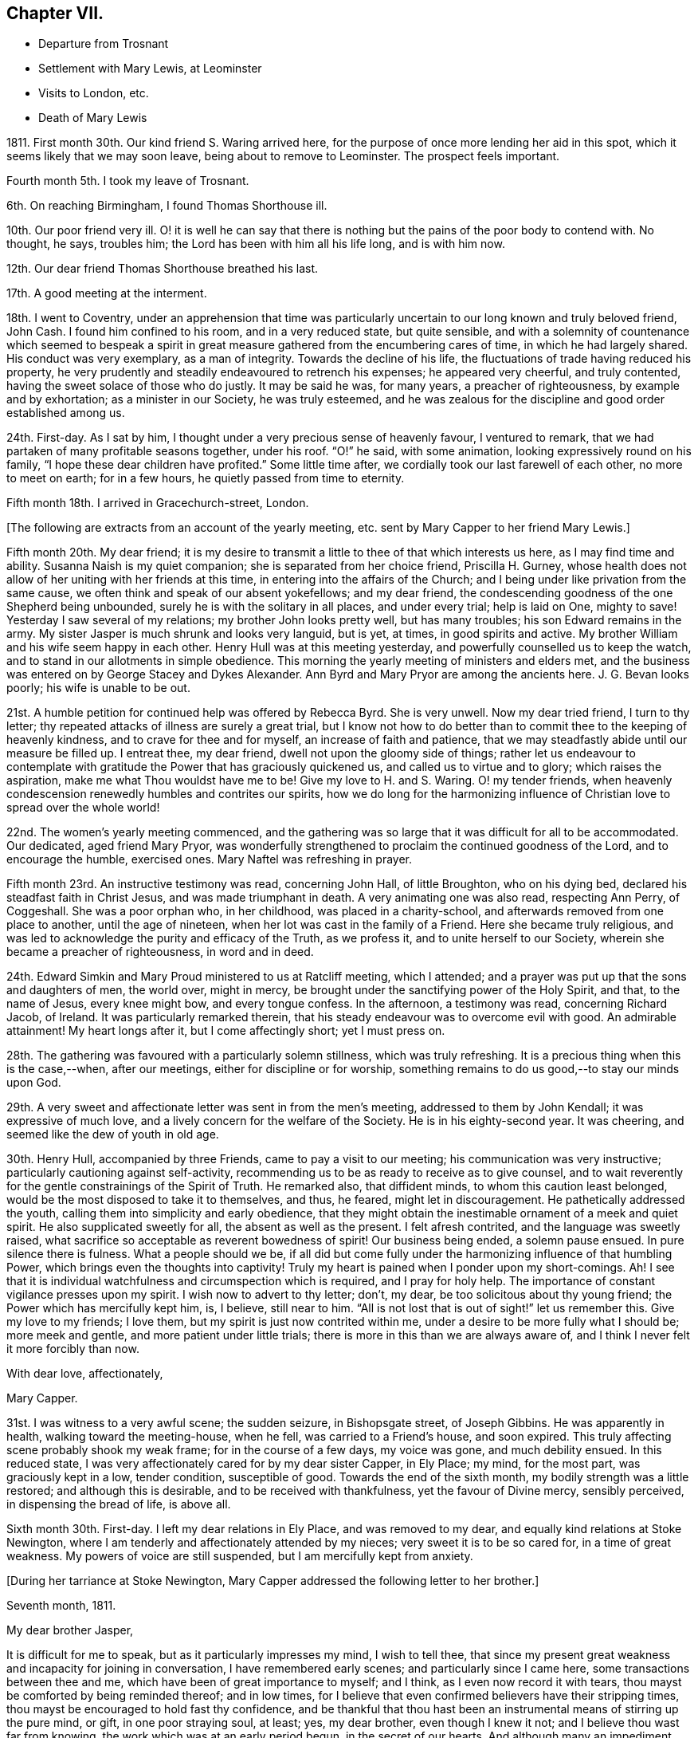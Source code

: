 == Chapter VII.

[.chapter-synopsis]
* Departure from Trosnant
* Settlement with Mary Lewis, at Leominster
* Visits to London, etc.
* Death of Mary Lewis

1811+++.+++ First month 30th. Our kind friend S. Waring arrived here,
for the purpose of once more lending her aid in this spot,
which it seems likely that we may soon leave, being about to remove to Leominster.
The prospect feels important.

Fourth month 5th. I took my leave of Trosnant.

6th. On reaching Birmingham, I found Thomas Shorthouse ill.

10th. Our poor friend very ill.
O! it is well he can say that there is nothing but
the pains of the poor body to contend with.
No thought, he says, troubles him; the Lord has been with him all his life long,
and is with him now.

12th. Our dear friend Thomas Shorthouse breathed his last.

17th. A good meeting at the interment.

18th. I went to Coventry,
under an apprehension that time was particularly
uncertain to our long known and truly beloved friend,
John Cash.
I found him confined to his room, and in a very reduced state, but quite sensible,
and with a solemnity of countenance which seemed to bespeak a spirit
in great measure gathered from the encumbering cares of time,
in which he had largely shared.
His conduct was very exemplary, as a man of integrity.
Towards the decline of his life, the fluctuations of trade having reduced his property,
he very prudently and steadily endeavoured to retrench his expenses;
he appeared very cheerful, and truly contented,
having the sweet solace of those who do justly.
It may be said he was, for many years, a preacher of righteousness,
by example and by exhortation; as a minister in our Society, he was truly esteemed,
and he was zealous for the discipline and good order established among us.

24th. First-day.
As I sat by him, I thought under a very precious sense of heavenly favour,
I ventured to remark, that we had partaken of many profitable seasons together,
under his roof.
"`O!`" he said, with some animation, looking expressively round on his family,
"`I hope these dear children have profited.`"
Some little time after, we cordially took our last farewell of each other,
no more to meet on earth; for in a few hours, he quietly passed from time to eternity.

Fifth month 18th. I arrived in Gracechurch-street, London.

[.offset]
+++[+++The following are extracts from an account of the yearly meeting,
etc. sent by Mary Capper to her friend Mary Lewis.]

[.embedded-content-document.letter]
--

Fifth month 20th. My dear friend;
it is my desire to transmit a little to thee of that which interests us here,
as I may find time and ability.
Susanna Naish is my quiet companion; she is separated from her choice friend,
Priscilla H. Gurney,
whose health does not allow of her uniting with her friends at this time,
in entering into the affairs of the Church;
and I being under like privation from the same cause,
we often think and speak of our absent yokefellows; and my dear friend,
the condescending goodness of the one Shepherd being unbounded,
surely he is with the solitary in all places, and under every trial; help is laid on One,
mighty to save!
Yesterday I saw several of my relations; my brother John looks pretty well,
but has many troubles; his son Edward remains in the army.
My sister Jasper is much shrunk and looks very languid, but is yet, at times,
in good spirits and active.
My brother William and his wife seem happy in each other.
Henry Hull was at this meeting yesterday, and powerfully counselled us to keep the watch,
and to stand in our allotments in simple obedience.
This morning the yearly meeting of ministers and elders met,
and the business was entered on by George Stacey and Dykes Alexander.
Ann Byrd and Mary Pryor are among the ancients here.
J+++.+++ G. Bevan looks poorly; his wife is unable to be out.

21st. A humble petition for continued help was offered by Rebecca Byrd.
She is very unwell.
Now my dear tried friend, I turn to thy letter;
thy repeated attacks of illness are surely a great trial,
but I know not how to do better than to commit thee to the keeping of heavenly kindness,
and to crave for thee and for myself, an increase of faith and patience,
that we may steadfastly abide until our measure be filled up.
I entreat thee, my dear friend, dwell not upon the gloomy side of things;
rather let us endeavour to contemplate with gratitude
the Power that has graciously quickened us,
and called us to virtue and to glory; which raises the aspiration,
make me what Thou wouldst have me to be!
Give my love to H. and S. Waring.
O! my tender friends,
when heavenly condescension renewedly humbles and contrites our spirits,
how we do long for the harmonizing influence of Christian
love to spread over the whole world!

22nd. The women`'s yearly meeting commenced,
and the gathering was so large that it was difficult for all to be accommodated.
Our dedicated, aged friend Mary Pryor,
was wonderfully strengthened to proclaim the continued goodness of the Lord,
and to encourage the humble, exercised ones.
Mary Naftel was refreshing in prayer.

Fifth month 23rd. An instructive testimony was read, concerning John Hall,
of little Broughton, who on his dying bed, declared his steadfast faith in Christ Jesus,
and was made triumphant in death.
A very animating one was also read, respecting Ann Perry, of Coggeshall.
She was a poor orphan who, in her childhood, was placed in a charity-school,
and afterwards removed from one place to another, until the age of nineteen,
when her lot was cast in the family of a Friend.
Here she became truly religious,
and was led to acknowledge the purity and efficacy of the Truth, as we profess it,
and to unite herself to our Society, wherein she became a preacher of righteousness,
in word and in deed.

24th. Edward Simkin and Mary Proud ministered to us at Ratcliff meeting,
which I attended; and a prayer was put up that the sons and daughters of men,
the world over, might in mercy,
be brought under the sanctifying power of the Holy Spirit, and that,
to the name of Jesus, every knee might bow, and every tongue confess.
In the afternoon, a testimony was read, concerning Richard Jacob, of Ireland.
It was particularly remarked therein,
that his steady endeavour was to overcome evil with good.
An admirable attainment!
My heart longs after it, but I come affectingly short; yet I must press on.

28th. The gathering was favoured with a particularly solemn stillness,
which was truly refreshing.
It is a precious thing when this is the case,--when, after our meetings,
either for discipline or for worship,
something remains to do us good,--to stay our minds upon God.

29th. A very sweet and affectionate letter was sent in from the men`'s meeting,
addressed to them by John Kendall; it was expressive of much love,
and a lively concern for the welfare of the Society.
He is in his eighty-second year.
It was cheering, and seemed like the dew of youth in old age.

30th. Henry Hull, accompanied by three Friends, came to pay a visit to our meeting;
his communication was very instructive; particularly cautioning against self-activity,
recommending us to be as ready to receive as to give counsel,
and to wait reverently for the gentle constrainings of the Spirit of Truth.
He remarked also, that diffident minds, to whom this caution least belonged,
would be the most disposed to take it to themselves, and thus, he feared,
might let in discouragement.
He pathetically addressed the youth, calling them into simplicity and early obedience,
that they might obtain the inestimable ornament of a meek and quiet spirit.
He also supplicated sweetly for all, the absent as well as the present.
I felt afresh contrited, and the language was sweetly raised,
what sacrifice so acceptable as reverent bowedness of spirit!
Our business being ended, a solemn pause ensued.
In pure silence there is fulness.
What a people should we be,
if all did but come fully under the harmonizing influence of that humbling Power,
which brings even the thoughts into captivity!
Truly my heart is pained when I ponder upon my short-comings.
Ah!
I see that it is individual watchfulness and circumspection which is required,
and I pray for holy help.
The importance of constant vigilance presses upon my spirit.
I wish now to advert to thy letter; don`'t, my dear,
be too solicitous about thy young friend; the Power which has mercifully kept him, is,
I believe, still near to him.
"`All is not lost that is out of sight!`" let us remember this.
Give my love to my friends; I love them, but my spirit is just now contrited within me,
under a desire to be more fully what I should be; more meek and gentle,
and more patient under little trials; there is more in this than we are always aware of,
and I think I never felt it more forcibly than now.

[.signed-section-closing]
With dear love, affectionately,

[.signed-section-signature]
Mary Capper.

--

31st. I was witness to a very awful scene; the sudden seizure, in Bishopsgate street,
of Joseph Gibbins.
He was apparently in health, walking toward the meeting-house, when he fell,
was carried to a Friend`'s house, and soon expired.
This truly affecting scene probably shook my weak frame; for in the course of a few days,
my voice was gone, and much debility ensued.
In this reduced state, I was very affectionately cared for by my dear sister Capper,
in Ely Place; my mind, for the most part, was graciously kept in a low, tender condition,
susceptible of good.
Towards the end of the sixth month, my bodily strength was a little restored;
and although this is desirable, and to be received with thankfulness,
yet the favour of Divine mercy, sensibly perceived, in dispensing the bread of life,
is above all.

Sixth month 30th. First-day.
I left my dear relations in Ely Place, and was removed to my dear,
and equally kind relations at Stoke Newington,
where I am tenderly and affectionately attended by my nieces;
very sweet it is to be so cared for, in a time of great weakness.
My powers of voice are still suspended, but I am mercifully kept from anxiety.

[.offset]
+++[+++During her tarriance at Stoke Newington,
Mary Capper addressed the following letter to her brother.]

[.embedded-content-document.letter]
--

[.signed-section-context-open]
Seventh month, 1811.

[.salutation]
My dear brother Jasper,

It is difficult for me to speak, but as it particularly impresses my mind,
I wish to tell thee,
that since my present great weakness and incapacity for joining in conversation,
I have remembered early scenes; and particularly since I came here,
some transactions between thee and me, which have been of great importance to myself;
and I think, as I even now record it with tears,
thou mayst be comforted by being reminded thereof; and in low times,
for I believe that even confirmed believers have their stripping times,
thou mayst be encouraged to hold fast thy confidence,
and be thankful that thou hast been an instrumental means of stirring up the pure mind,
or gift, in one poor straying soul, at least; yes, my dear brother,
even though I knew it not; and I believe thou wast far from knowing,
the work which was at an early period begun, in the secret of our hearts.
And although many an impediment has been permitted,
and we have more and more seen the evils of the human heart,
yet heavenly kindness has been underneath, and helped us hitherto.

To return to our early days; it has been revived, almost like a scene of yesterday,
when we were young, at Rugeley together, that once,
when our parents were out and I was sitting in the little parlour, thou calledst me;
and when I came to thee, thou hadst a paper before thee, and hadst been writing.
With a serious countenance,
thou asked me if I could recollect anything that thou hadst done amiss,
or could help thee to remember what thou hadst said or done that was wrong,
as thou wished to keep an account of thy actions.
No doubt, I thought it strange, and said something in childish derision;
at which I remember thou lookedst grave,
and saidst the Testament recommended watchfulness; at which I foolishly laughed,
and said that that was an old-fashioned book.
Well I recollect the inward conviction which I felt when thou saidst, "`Oh! sister Mary,
if you begin to despise that book, I have done!`"
Away I ran, but felt much distressed; and I know not, that from that time,
I ever dared to speak lightly of the Scriptures, or of religion.

Although when gradually becoming serious,
it was not suddenly that I made any outward change,
and though I had prejudices to encounter, yet, here, my dear brother,
thou hadst as it were opened a door, which step by step I entered.
O! thou knowest not to the full, the strong holds of naughtiness, perverseness,
depraved inclinations, petulance and impatience, which were in my unconverted heart,
more hard and stubborn, surely, than many others.

Have I not then, great, very great cause to be humble,
and to be thankful to the First Cause?
and to be grateful, in tender love, towards the instrument of my first awakening?
Yes, my dear brother, heavenly Goodness has dealt bountifully with me;
and may all thy conflicts and all thy trials be sanctified to thee; and may we,
in our different allotments, be of one heart and one mind;
ascribing the marvellous mercy of salvation unto
the redeeming power of a Saviour`'s love.
Often the secret language of my heart is, "`a Redeemer, or I perish! a Saviour,
or I die!`"

[.signed-section-closing]
With heartfelt affection, I subscribe, thy sister,

[.signed-section-signature]
Mary Capper.

--

Ninth month.
After spending a considerable time among my relatives, from all of whom,
as well as from their servants, I partook of particular tenderness and care,
during my long-continued weak and low state, I gradually recovered strength,
and my voice returned, which was very comfortable to me, and relieving to my friends.

17th. I left London, under the care of Mary Harding, and came to her relations at Witney,
Oxfordshire.

24th. We were favoured to arrive safely at Leominster, where we found Mary Lewis,
comfortably settled in her house.

Tenth month 29th. Came to Birmingham, inconsequence of affecting tidings from thence.
Our friends Charles and Mary Lloyd have had the affliction
of three deaths in their family,
in about six weeks.
Two of their sons have been taken away in the prime of life,
and have each left a young widow and infant family; and their lovely daughter Caroline,
twenty-one years old, is called away from this life of vicissitudes,
meeting death with calm resignation and peaceful assurance,
through the redeeming love of Christ, the Saviour.
Her life was exemplary, and she was remarkably useful, in the care of the poor,
and the education of their children.
Her affable engaging and gentle manners, also her serious deportment,
and her religious observance of the times set apart for
waiting upon and worshipping the Father of spirits,
in public, are a very sweet memorial of her, engraven in our hearts.

17th. First-day.
Our valuable friend Henry Hull attended our meeting,
and held a large and satisfactory one in the evening.

[.small-break]
'''

+++[+++From this date it appears that Mary Capper was not so regular as before,
in noting down remarks; the next memorandum being an account of the yearly meeting,
after which there is a considerable lapse.
This continues occasionally to be the case,
until the period when she entirely ceases to keep a journal.
The omissions are supplied by extracts from letters, etc.]

[.small-break]
'''

1812+++.+++ Fifth month 18th. The yearly meeting of ministers
and elders was larger than for some years past;
and it was consoling to see the aged standing firm in their Heavenly Master`'s cause.
A very precious feeling of solemnity was graciously spread over us,
and supplication was humbly offered at the throne of mercy.
The business was then opened by George Stacey, J. G. Bevan, etc.
Mary Pryor and John Bateman, as soldiers valiant in their Master`'s cause,
spoke well of his Name,
and testified their thankful sense of the continuance of his merciful kindness.
Certificates for Friends travelling in the work of the ministry were read; among them,
one for Stephen Grellet, of the United States.
He is a native of France.

19th. Stephen Grellet prayed, very impressively, for an increase of true judgment,
and the spirit of right discernment among us;
and that each might be found keeping their ranks in righteousness.
A desire was afterwards tenderly expressed,
that nothing among us might prove a stumbling-block to the simple and honest-hearted;
but that our whole conduct, conversation, and dealing among men,
might manifest a consistent, self-denying life, as followers of a crucified Lord,
and as waymarks to the flock.

20th. The women`'s yearly meeting commenced.
Our honourable, because firm and faithful mother in the church, Mary Pryor,
testified in a very lively manner her sense of heavenly
favour being renewedly extended to us.
Elizabeth J. Fry supplicated for heavenly help,
to keep our allotted places in the church;
she afterwards requested leave to pay a visit to the men`'s meeting,
and Rebecca Bevan diffidently expressed a sisterly sympathy, and desire to accompany her,
if it was deemed suitable.
After solid consideration, the way seemed clear for their liberation,
and three elders accompanied them; viz. Tabitha Bevans, Rachel Smith, and Sarah Phillips.

21st. Several testimonies were read,
and some animating remarks made on the encouragement to be derived from the peaceful
close of those who had been obedient in the day of the Lord`'s power,
and who held fast their confidence to the end.

29th. A very serious consideration of the state of our Society spread among us,
and one quarterly meeting seemed to claim particular attention.
Just at this time, information was received from the men`'s meeting,
that a deputation was appointed for visiting this quarterly meeting,
with a request that some women Friends would unite in the visit.
This was an encouragement to those who felt bound to go on this service;
the names set down were Sarah Benson, Mary Stacey, and Sarah Hustler.

We were favoured with a visit from Henry Hull,
who was led to speak impressively to mothers;
recommending them to bring up their daughters to usefulness,
and to guard against those indulgences which tend to pride and haughtiness,
lifting up above the cross of Christ.
He also said that it had been very pleasant to him, while in this land,
when his lot was cast in families where there was a manifest care over servants,
and a tender regard to their welfare; not requiring more from them than was reasonable,
and maintaining a watchful endeavour to set them an example of meekness,
forbearance and Christian humility.
With much solemnity, he commended us to God and to the word of his grace.
He then withdrew, with his companions, leaving us in remarkable quietness,
and some of us in contrition of spirit;
somewhat like the early morning of our visitation,
and still prized as a precious token for good.

In the afternoon our business was completed,
and the concluding minute was impressively read;
importing that heavenly Goodness had been mercifully near, to help our feeble endeavours.
The covering of inexpressible calm, which spread over many minds,
after having borne their allotted portion of hidden exercise or
active service for the promotion of righteousness among us,
very far exceeded the eloquence of language to set forth,
or the comprehension of the restless, unstayed mind.
A stayedness of mind upon the object of worship is the solace of the soul.

30th. The adjourned yearly meeting of ministers and
elders met under peculiar impressions of sadness,
and of sympathy with our beloved friend Henry Hull,
who has received information that his wife and son have died of a malignant fever.
He sent a message, expressive of his love to Friends, and that, though in affliction,
he durst not murmur; for when he left his home, he resigned all into the Lord`'s hand,
who had a right to dispose of him, and of them.
A returning certificate which had been ordered for him, was read and signed.
We separated under the sense of precious fellowship.

[.embedded-content-document.letter]
--

[.letter-heading]
Mary Capper to Katharine Capper.

[.signed-section-context-open]
Leominster, Eighth month 18th, 1812.

[.salutation]
My dear loved niece,

Thy tender affection, thy unity with my poor spirit, is truly acceptable and sweet to me;
the ties of relationship are sweet; but how much more important,
how far more interesting,
when we are permitted a little to understand a fellowship with the Father and the Son,
and one with another in Him! how this softens our hearts! how it
clothes the spirit with compassion for those who are out of the
right way! how it teaches to bear and forbear!

[.signed-section-signature]
Mary Capper.

--

Mary Capper now made her home principally at the house of her friend Mary Lewis,
at Leominster,
and does not appear to have been engaged in much active service for some time.
In the spring of 1814, she went to Birmingham before attending the yearly meeting.
From Birmingham she thus writes to two of her friends.

[.embedded-content-document.letter]
--

[.signed-section-context-open]
Birmingham, Third month 22nd, 1814.

[.salutation]
Dear Friends,

I have thought much of you since I left,
and though my tender affection towards my fellow travellers, in the time of trouble,
can avail little to lighten the actual pressure of grief,
whether openly manifested or more secretly felt,
yet I esteem it a privilege to be made capable of mourning with those that mourn.
In my view.
Christian sympathy enhances the importance of life,
and brings us nearer to the great Pattern of Christian perfection,
who was a man of sorrows and acquainted with grief.
The longer I live, the more I seem to see and be convinced, that human nature,
with all its propensities, must be subjected and refined through suffering.
Marvel not then, my dear friends, when your pleasant pictures may be marred,
or even what you may think your reasonable hopes, disappointed.
As true Christian believers, quickened by Divine Grace, you have a new path to tread;
banded in heart, and united in spirit,
to serve the Lord and promote the spread of his righteousness, my dear friends,
through all your trials, let not your faith fail,
but keep your eye steadfast to the Power that can make you exemplary,
and importantly useful, in your day; that, being proved and tried,
you may be enabled to speak to others of that help
and comfort wherewith you have been comforted.
I believe it is the want of entire subjection,
which keeps us from the possession of that peace of mind,
which surpasses the natural understanding of man,
and is a precious token of a Saviour`'s love.
Think not that I write as having attained; ah! no;
though at times I am favoured with some foretaste of this Divine gift,
I find painful lets and hinderances; but this one thing I desire to do;
to press forward with an earnest, humble hope, that He who has awakened my spirit,
and a little opened my understanding, will never leave me to my own poor guidance;
and I would encourage you, my dear friends, to hold on a heavenly course,
without fainting by the way; ever bearing in mind,
that it is not by outward observation that we shall stand, but by the Grace of God.

[.signed-section-closing]
Affectionately,

[.signed-section-signature]
Mary Capper.

--

Fourth month 3rd. Ann Burgess held a meeting for
those who have joined the Society of Friends,
or are constant attenders of their meetings;
several were present from my native town of Rugeley,
for whom my heart was truly interested.
Received fresh accounts of the continued weakness of dear Mary Lewis.

13th. At the monthly meeting at Tamworth; here is a large company of young Friends,
who appear naturally lovely and kindly disposed;
but there was a feeling that something more is needed;
that the heart must bow to the yoke of Christ,
and suffer the refining fire to consume the dross, and prepare the vessel for usefulness.

There is a great want of sacrifices and of pure offerings in the Church.

17th. First-day.
Dear Stephen Grellet expressed his unity with the poor in spirit,
and encouraged the humble travellers.

19th. Set out for London.

24th. First-day.
Was at Peel meeting,
and had in lively remembrance the first time of my sitting down among this Society;
unto whom I trust, after many years of probation,
I am now steadfastly joined in Christian fellowship.
My desire is to be brought into, and to be kept in humility and godly fear,
by that which did first enlighten me,
and convince me of the spirituality of true religion.
In the evening came to my brother Jasper`'s, at Stoke Newington.
It feels very pleasant to me to be once more with my dear relatives,
and to be sensible of reciprocal affection after long separation.

25th. At the adjourned quarterly meeting, a precious memorial was read,
relative to dear Mary Bevan.

26th. Spent the morning pleasantly with my dear niece Rebecca Bevan;
she instructs her two elder children,
with the kind and important assistance of J. G. Bevan;
who takes his seat in the school-room,
and appears to feel much interest in the children`'s advancement.
Dear man! he seems gradually declining in bodily vigour,
but his company is very instructive.

27th. At the week-day meeting,
our aged friend Mary Pryor was enabled sweetly to encourage the lowly ones,
to hold on in the path of obedience.

28th. We had a quiet day, in the peaceful enjoyment of social intercourse.
How precious and highly valuable is that fellowship
which unites families and relatives as in one mind!
Never did I more fully feel or prize it, as a heavenly blessing.

Fifth month 2nd. After the Scripture reading and a pause, wherein the watchful,
attentive mind has opportunity silently to feel its wants,
and reverently to bow at the footstool of mercy, we retired to the school-room,
where I sat at my needle, an observer of the great pains taken by my dear niece,
assisted by J. G. Bevan to instruct the children;
it is very gratifying to me to sit with those who are qualified to teach,
and those who are disposed to learn;
but I perceive it is an arduous task fur the mother of a family,
in addition to her other cares, to dedicate so large a portion of time to education.

3rd. The morning was fine, and we had a little stroll in the garden before breakfast.
At reading time, the dear children were very quiet,
and I thought something precious was to be felt.
I ventured to express my renewed sense of the value and
importance of the practice of thus collecting together,
parents, children and servants, for the purpose of reading the Scriptures,
and in order to experience a preparation of mind
for pursuing our various occupations and duties,
with propriety, and patience.
There will be need of patience unto the end of the race.

After school-hours I accompanied my niece to call on the poor and afflicted;
a delightful employment, when we have the will and ability to give pecuniary relief,
or to instruct them how to find the true Comforter.

6th. I left my endeared nieces, and returned to Paradise Row;
dear Rebecca walked with me and stayed dinner with us, which was very pleasant to us all;
indeed it is precious to feel the uniting bond of love and increasing fellowship;
as with one desire, to be kept by the one Spirit;
knowing our own imperfections and incapacity to keep ourselves from falling.

+++[+++On the 12th of the ninth month J. G. Bevan suddenly expired, during his afternoon sleep.
In allusion to this circumstance Mary Capper wrote from Leominster:]
"`He had finished his course; and though survivors may mourn his loss,
yet the great Head of the Church can raise fresh supplies,
and bring thousands and tens of thousands up and down to cast their gifts into his treasury;
yea to dedicate their all unto their Lord`'s service;
and let him do what He will with them and theirs.`"

[.small-break]
'''

+++[+++The health of Mary Lewis had long been gradually giving way;
she was affectionately nursed by her faithfully attached friend,
who was with her to the last, and who thus wrote, on the occasion of her death,
to some of her dear and intimate friends.]

[.embedded-content-document.letter]
--

[.signed-section-context-open]
Eleventh month 28th, 1814.

[.salutation]
My dear Friends,

This day about twelve o`'clock, I was enabled to resign with calmness,
the immortal spirit of the kindest friend any individual could have,
into the hands of a faithful Creator; no more to witness her tender,
affectionate care and attention to me.
Dear creature! she slowly declined, though her sufferings have been great,
and borne with unusual cheerfulness.
On seventh-day morning a stupor or drowsiness took place,
with laborious breathings until towards the last, when she calmly expired.
She has uniformly expressed a desire to be laid in her husband`'s grave;
it is therefore intended to convey the remains to Trosnant;
the interment to be on first-day morning.
Dear friends, farewell, I am as well as can be expected, but I want rest.

[.signed-section-closing]
Love to all our dear friends, I subscribe myself,

[.signed-section-signature]
Mary Capper.

--

